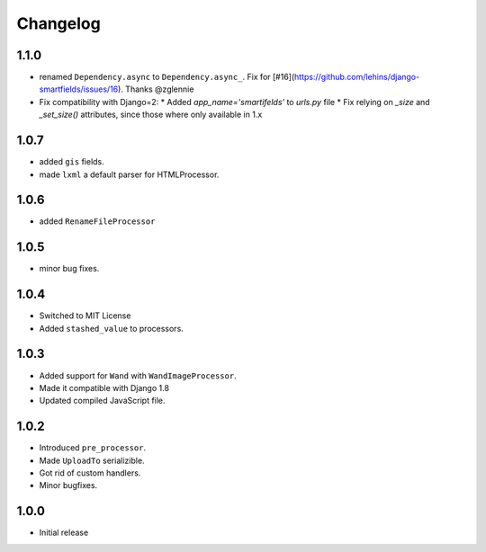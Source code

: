 Changelog
=========

1.1.0
------

* renamed ``Dependency.async`` to ``Dependency.async_``. Fix for [#16](https://github.com/lehins/django-smartfields/issues/16). Thanks @zglennie
* Fix compatibility with Django=2:
  * Added `app_name='smartifelds'` to `urls.py` file
  * Fix relying on `_size` and `_set_size()` attributes, since those where only available in 1.x

1.0.7
-----

* added ``gis`` fields.
* made ``lxml`` a default parser for HTMLProcessor.

1.0.6
-----

* added ``RenameFileProcessor``

1.0.5
-----

* minor bug fixes.

1.0.4
-----

* Switched to MIT License
* Added ``stashed_value`` to processors.

1.0.3
-----

* Added support for ``Wand`` with ``WandImageProcessor``.
* Made it compatible with Django 1.8
* Updated compiled JavaScript file.

1.0.2
-----

* Introduced ``pre_processor``.
* Made ``UploadTo`` serializible.
* Got rid of custom handlers.
* Minor bugfixes.

1.0.0
-----

* Initial release
